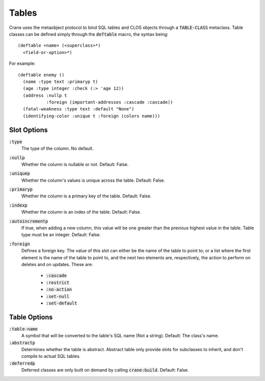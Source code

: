 ******
Tables
******

Crane uses the metaobject protocol to bind SQL tables and CLOS objects through a
:code:`TABLE-CLASS` metaclass. Table classes can be defined simply through the
:code:`deftable` macro, the syntax being:

::

  (deftable <name> (<superclass>*)
    <field-or-option>*)

For example:

::

  (deftable enemy ()
    (name :type text :primaryp t)
    (age :type integer :check (:> 'age 12))
    (address :nullp t
             :foreign (important-addresses :cascade :cascade))
    (fatal-weakness :type text :default "None")
    (identifying-color :unique t :foreign (colors name)))

Slot Options
============

:code:`:type`
   The type of the column. No default.

:code:`:nullp`
   Whether the column is nullable or not. Default: False.

:code:`:uniquep`
   Whether the column's values is unique across the table. Default: False.

:code:`:primaryp`
   Whether the column is a primary key of the table. Default: False.

:code:`:indexp`
   Whether the column is an index of the table. Default: False.

:code:`:autoincrementp`
   If true, when adding a new column, this value will be one greater than the
   previous highest value in the table. Table type must be an integer. Default:
   False.

:code:`:foreign`
   Defines a foreign key. The value of this slot can either be the name of the
   table to point to; or a list where the first element is the name of the table
   to point to, and the next two elements are, respectively, the action to
   perform on deletes and on updates. These are:
      * :code:`:cascade`
      * :code:`:restrict`
      * :code:`:no-action`
      * :code:`:set-null`
      * :code:`:set-default`

Table Options
=============

:code:`:table-name`
   A symbol that will be converted to the table's SQL name (Not a string).
   Default: The class's name.

:code:`:abstractp`
   Determines whether the table is abstract. Abstract table only provide slots
   for subclasses to inherit, and don't compile to actual SQL tables.

:code:`:deferredp`
   Deferred classes are only built on demand by calling :code:`crane:build`. Default:
   False.
